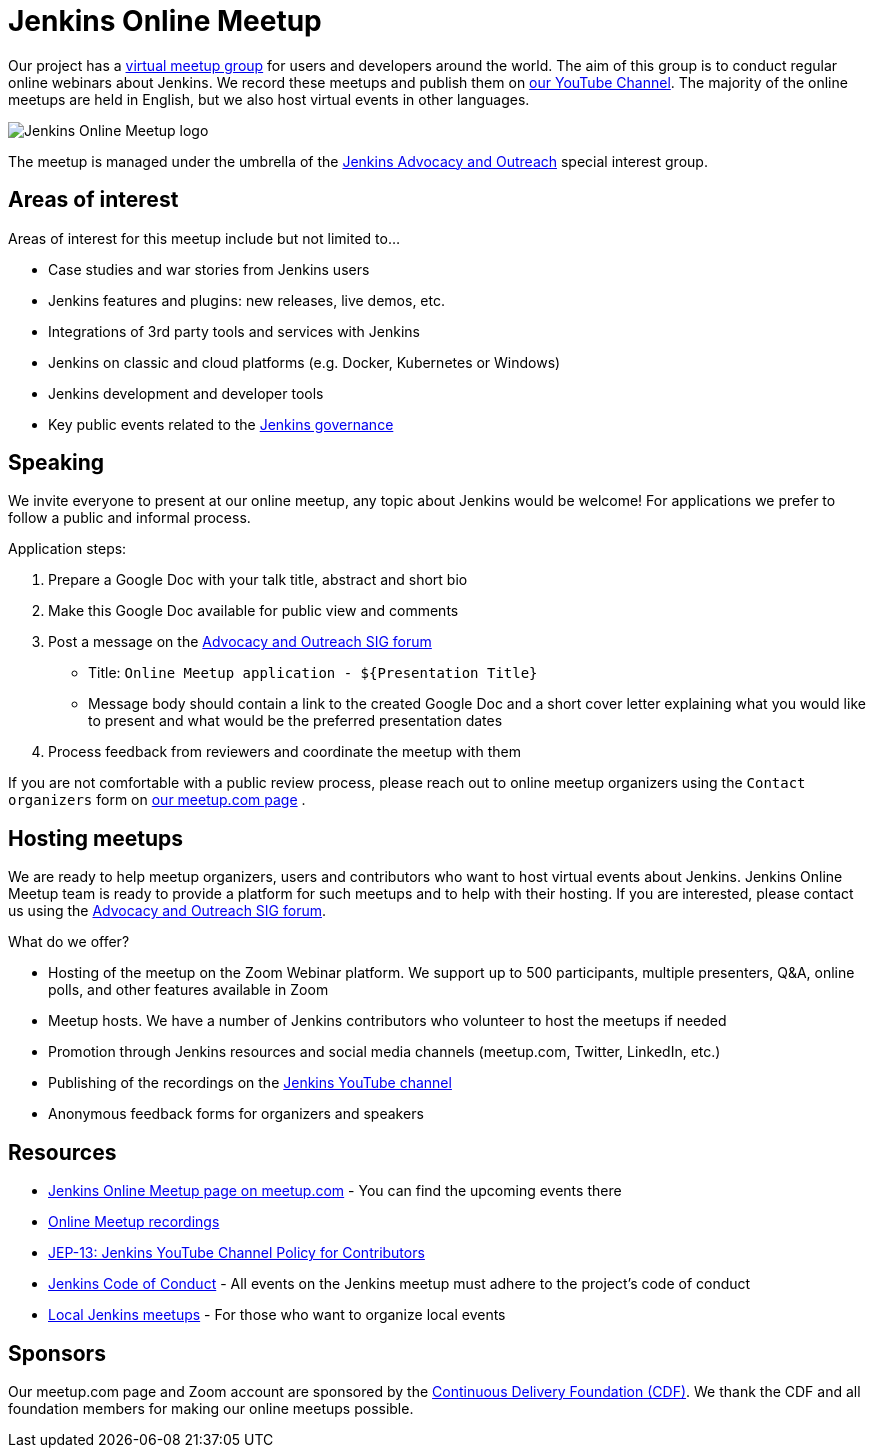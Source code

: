 = Jenkins Online Meetup

Our project has a link:https://www.meetup.com/Jenkins-online-meetup/[virtual meetup group] for users and developers around the world.
The aim of this group is to conduct regular online webinars about Jenkins.
We record these meetups and publish them on link:https://www.youtube.com/playlist?list=PLN7ajX_VdyaOfwJ-BMZo_JNTIMCMNxlbN[our YouTube Channel].
The majority of the online meetups are held in English, but we also host virtual events in other languages.

image:/images/logos/worldwide/256.png[Jenkins Online Meetup logo, role=center, float=right]

The meetup is managed under the umbrella of the xref:sigs:advocacy-and-outreach:index.adoc[Jenkins Advocacy and Outreach] special interest group.

== Areas of interest

Areas of interest for this meetup include but not limited to...

* Case studies and war stories from Jenkins users
* Jenkins features and plugins: new releases, live demos, etc.
* Integrations of 3rd party tools and services with Jenkins
* Jenkins on classic and cloud platforms (e.g. Docker, Kubernetes or Windows)
* Jenkins development and developer tools
* Key public events related to the xref:project:ROOT:governance.adoc[Jenkins governance]

== Speaking

We invite everyone to present at our online meetup, any topic about Jenkins would be welcome!
For applications we prefer to follow a public and informal process.

Application steps:

. Prepare a Google Doc with your talk title, abstract and short bio
. Make this Google Doc available for public view and comments
. Post a message on the link:https://groups.google.com/g/jenkins-advocacy-and-outreach-sig[Advocacy and Outreach SIG forum]
  * Title: `Online Meetup application - ${Presentation Title}`
  * Message body should contain a link to the created Google Doc and a short cover letter explaining what you would like to present and what would be the preferred presentation dates
. Process feedback from reviewers and coordinate the meetup with them

If you are not comfortable with a public review process,
please reach out to online meetup organizers using the `Contact organizers` form on link:https://www.meetup.com/Jenkins-online-meetup/[our meetup.com page] .

== Hosting meetups

We are ready to help meetup organizers, users and contributors who want to host virtual events about Jenkins.
Jenkins Online Meetup team is ready to provide a platform for such meetups and to help with their hosting.
If you are interested, please contact us using the link:https://groups.google.com/g/jenkins-advocacy-and-outreach-sig[Advocacy and Outreach SIG forum].

What do we offer?

* Hosting of the meetup on the Zoom Webinar platform. We support up to 500 participants, multiple presenters, Q&A, online polls, and other features available in Zoom
* Meetup hosts. We have a number of Jenkins contributors who volunteer to host the meetups if needed
* Promotion through Jenkins resources and social media channels (meetup.com, Twitter, LinkedIn, etc.)
* Publishing of the recordings on the link:https://www.youtube.com/playlist?list=PLN7ajX_VdyaOfwJ-BMZo_JNTIMCMNxlbN[Jenkins YouTube channel]
* Anonymous feedback forms for organizers and speakers

== Resources

* link:https://www.meetup.com/Jenkins-online-meetup/[Jenkins Online Meetup page on meetup.com] - You can find the upcoming events there
* link:https://www.youtube.com/playlist?list=PLN7ajX_VdyaOfwJ-BMZo_JNTIMCMNxlbN[Online Meetup recordings]
* link:https://github.com/jenkinsci/jep/tree/master/jep/13[JEP-13: Jenkins YouTube Channel Policy for Contributors]
* link:/conduct[Jenkins Code of Conduct] - All events on the Jenkins meetup must adhere to the project's code of conduct
* xref:projects:ROOT:index.adoc/jam[Local Jenkins meetups] - For those who want to organize local events

== Sponsors

Our meetup.com page and Zoom account are sponsored by the link:https://cd.foundation/[Continuous Delivery Foundation (CDF)].
We thank the CDF and all foundation members for making our online meetups possible.
